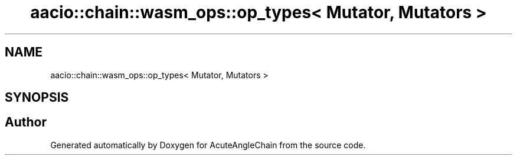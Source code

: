 .TH "aacio::chain::wasm_ops::op_types< Mutator, Mutators >" 3 "Sun Jun 3 2018" "AcuteAngleChain" \" -*- nroff -*-
.ad l
.nh
.SH NAME
aacio::chain::wasm_ops::op_types< Mutator, Mutators >
.SH SYNOPSIS
.br
.PP


.SH "Author"
.PP 
Generated automatically by Doxygen for AcuteAngleChain from the source code\&.
